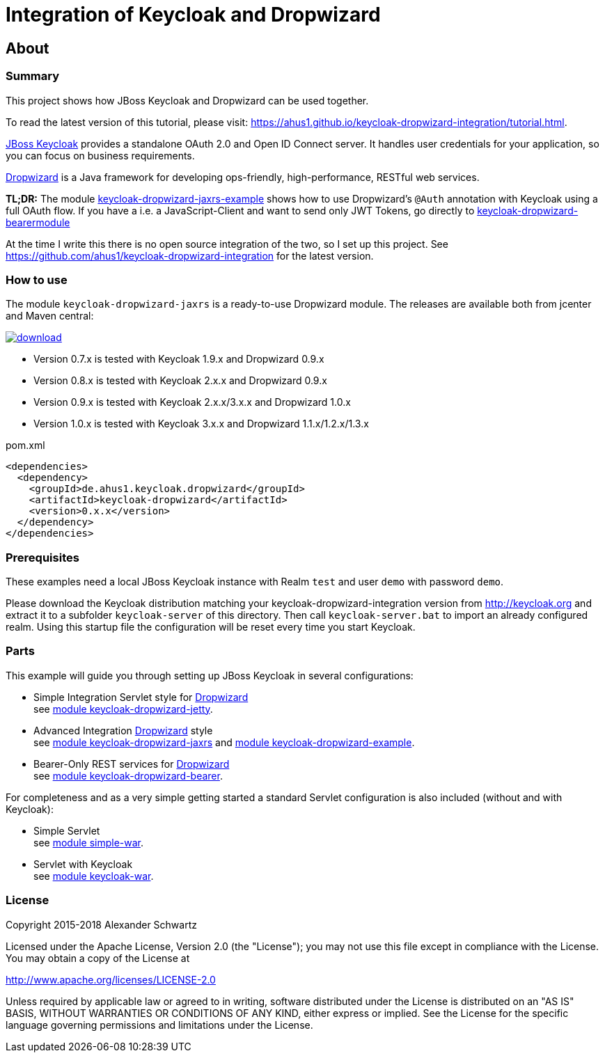 ifdef::env-github[:outfilesuffix: .adoc]
:ext-relative: {outfilesuffix}

= Integration of Keycloak and Dropwizard

== About

=== Summary

This project shows how JBoss Keycloak and Dropwizard can be used together.

ifdef::env-github[To read this tutorial fully rendered, please visit: https://ahus1.github.io/keycloak-dropwizard-integration/tutorial.html.]

ifndef::env-github[To read the latest version of this tutorial, please visit: https://ahus1.github.io/keycloak-dropwizard-integration/tutorial.html.]

http://keycloak.org[JBoss Keycloak^] provides a standalone OAuth 2.0 and Open ID Connect server.
It handles user credentials for your application, so you can focus on business requirements.

http://dropwizard.io[Dropwizard^] is a Java framework for developing ops-friendly, high-performance, RESTful web services.

*TL;DR:* The module
https://github.com/ahus1/keycloak-dropwizard-integration/tree/master/keycloak-dropwizard-jaxrs-example[keycloak-dropwizard-jaxrs-example]
shows how to use Dropwizard's `@Auth` annotation with Keycloak using a full OAuth flow.
If you have a i.e. a JavaScript-Client and want to send only JWT Tokens, go directly to https://github.com/ahus1/keycloak-dropwizard-integration/tree/master/keycloak-dropwizard-bearermodule[keycloak-dropwizard-bearermodule]

At the time I write this there is no open source integration of the two, so I set up this project.
See https://github.com/ahus1/keycloak-dropwizard-integration for the latest version.

=== How to use

The module `keycloak-dropwizard-jaxrs` is a ready-to-use Dropwizard module.
The releases are available both from jcenter and Maven central:

image::https://api.bintray.com/packages/ahus1/maven/keycloak-dropwizard/images/download.svg[link="https://bintray.com/ahus1/maven/keycloak-dropwizard/_latestVersion"]

  * Version 0.7.x is tested with Keycloak 1.9.x and Dropwizard 0.9.x

  * Version 0.8.x is tested with Keycloak 2.x.x and Dropwizard 0.9.x

  * Version 0.9.x is tested with Keycloak 2.x.x/3.x.x and Dropwizard 1.0.x

  * Version 1.0.x is tested with Keycloak 3.x.x and Dropwizard 1.1.x/1.2.x/1.3.x

.pom.xml
----
<dependencies>
  <dependency>
    <groupId>de.ahus1.keycloak.dropwizard</groupId>
    <artifactId>keycloak-dropwizard</artifactId>
    <version>0.x.x</version>
  </dependency>
</dependencies>
----

=== Prerequisites

These examples need a local JBoss Keycloak instance with Realm `test` and user `demo` with password `demo`.

Please download the Keycloak distribution matching your keycloak-dropwizard-integration version from http://keycloak.org and extract it to a subfolder `keycloak-server` of this directory.
Then call `keycloak-server.bat` to import an already configured realm. Using this startup file the configuration will be reset every time you start Keycloak.

=== Parts

This example will guide you through setting up JBoss Keycloak in several configurations:

  * Simple Integration Servlet style for http://dropwizard.io[Dropwizard^] +
    see  https://github.com/ahus1/keycloak-dropwizard-integration/tree/master/keycloak-dropwizard-jetty[module keycloak-dropwizard-jetty^].
  * Advanced Integration http://dropwizard.io[Dropwizard^] style +
    see https://github.com/ahus1/keycloak-dropwizard-integration/tree/master/keycloak-dropwizard-jaxrs[module keycloak-dropwizard-jaxrs^]
    and https://github.com/ahus1/keycloak-dropwizard-integration/tree/master/keycloak-dropwizard-jaxrs-example[module keycloak-dropwizard-example^].
  * Bearer-Only REST services for http://dropwizard.io[Dropwizard^] +
    see https://github.com/ahus1/keycloak-dropwizard-integration/tree/master/keycloak-dropwizard-bearer[module keycloak-dropwizard-bearer^].

For completeness and as a very simple getting started a standard Servlet configuration is also included (without and with Keycloak):

  * Simple Servlet +
    see https://github.com/ahus1/keycloak-dropwizard-integration/tree/master/simple-war[module simple-war^].
  * Servlet with Keycloak +
    see  https://github.com/ahus1/keycloak-dropwizard-integration/tree/master/keycloak-war[module keycloak-war^].

=== License

Copyright 2015-2018 Alexander Schwartz

Licensed under the Apache License, Version 2.0 (the "License");
you may not use this file except in compliance with the License.
You may obtain a copy of the License at

http://www.apache.org/licenses/LICENSE-2.0

Unless required by applicable law or agreed to in writing, software
distributed under the License is distributed on an "AS IS" BASIS,
WITHOUT WARRANTIES OR CONDITIONS OF ANY KIND, either express or implied.
See the License for the specific language governing permissions and
limitations under the License.
